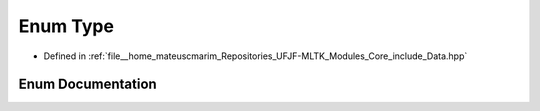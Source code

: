 .. _exhale_enum_Data_8hpp_1a1d1cfd8ffb84e947f82999c682b666a7:

Enum Type
=========

- Defined in :ref:`file__home_mateuscmarim_Repositories_UFJF-MLTK_Modules_Core_include_Data.hpp`


Enum Documentation
------------------


.. doxygenenum:: Type
